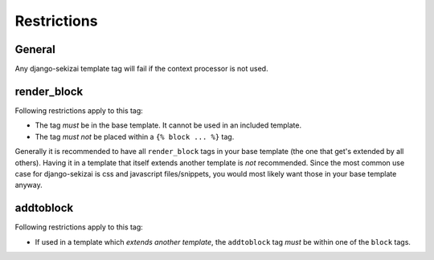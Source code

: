 ############
Restrictions
############

*******
General
*******

Any django-sekizai template tag will fail if the context processor is not used.

************
render_block
************

Following restrictions apply to this tag:

* The tag *must* be in the base template. It cannot be used in an included
  template.
* The tag *must not* be placed within a ``{% block ... %}`` tag.

Generally it is recommended to have all ``render_block`` tags in your base
template (the one that get's extended by all others). Having it in a template
that itself extends another template is *not* recommended. Since the most
common use case for django-sekizai is css and javascript files/snippets, you
would most likely want those in your base template anyway.

**********
addtoblock
**********

Following restrictions apply to this tag:

* If used in a template which *extends another template*, the ``addtoblock`` tag
  *must* be within one of the ``block`` tags.